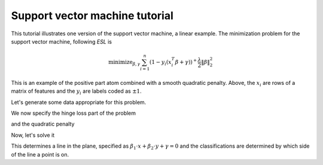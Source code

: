 .. _svmtutorial:

Support vector machine tutorial
~~~~~~~~~~~~~~~~~~~~~~~~~~~~~~~


This tutorial illustrates one version of the support vector machine, a linear
example. 
The minimization problem for the support vector machine,
following *ESL* is 

    .. math::

       \text{minimize}_{\beta,\gamma} \sum_{i=1}^n (1- y_i(x_i^T\beta+\gamma))^+ \frac{\lambda}{2} \|\beta\|^2_2

This is an example of the positive part atom combined with a smooth
quadratic penalty. Above, the :math:`x_i` are rows of a matrix of features
and the :math:`y_i` are labels coded as :math:`\pm 1`.

Let's generate some data appropriate for this problem.

.. ipython::

   import numpy as np
   np.random.seed(400) # for reproducibility
   N = 500
   P = 2

   Y = 2 * np.random.binomial(1, 0.5, size=(N,)) - 1.
   X = np.random.standard_normal((N,P))
   X[Y==1] += np.array([3,-2])[np.newaxis,:]

We now specify the hinge loss part of the problem

.. ipython::

   import regreg.api as rr
   X_1 = np.hstack([X, np.ones((N,1))])
   transform = rr.affine_transform(-Y[:,np.newaxis] * X_1, np.ones(N))
   C = 0.2 # = 1/\lambda
   hinge = rr.positive_part(N, lagrange=C)
   hinge_loss = rr.linear_atom(hinge, transform)

and the quadratic penalty

.. ipython::

   quadratic = rr.l2normsq.linear(rr.selector(slice(0,P), (P+1,)), coef=0.5)

Now, let's solve it

.. ipython::

   problem = rr.container(quadratic, hinge_loss)
   solver = rr.FISTA(problem)
   solver.fit()
   solver.problem.coefs

This determines a line in the plane, specified as :math:`\beta_1 \cdot x + \beta_2 \cdot y + \gamma = 0` and the classifications are determined by which
side of the line a point is on.

.. ipython::

   fits = np.dot(X_1, problem.coefs)
   labels = 2 * (fits > 0) - 1
   accuracy = (1 - np.fabs(Y-labels).sum() / (2. * N))
   accuracy

.. plot:: ./doc/examples/svm.py